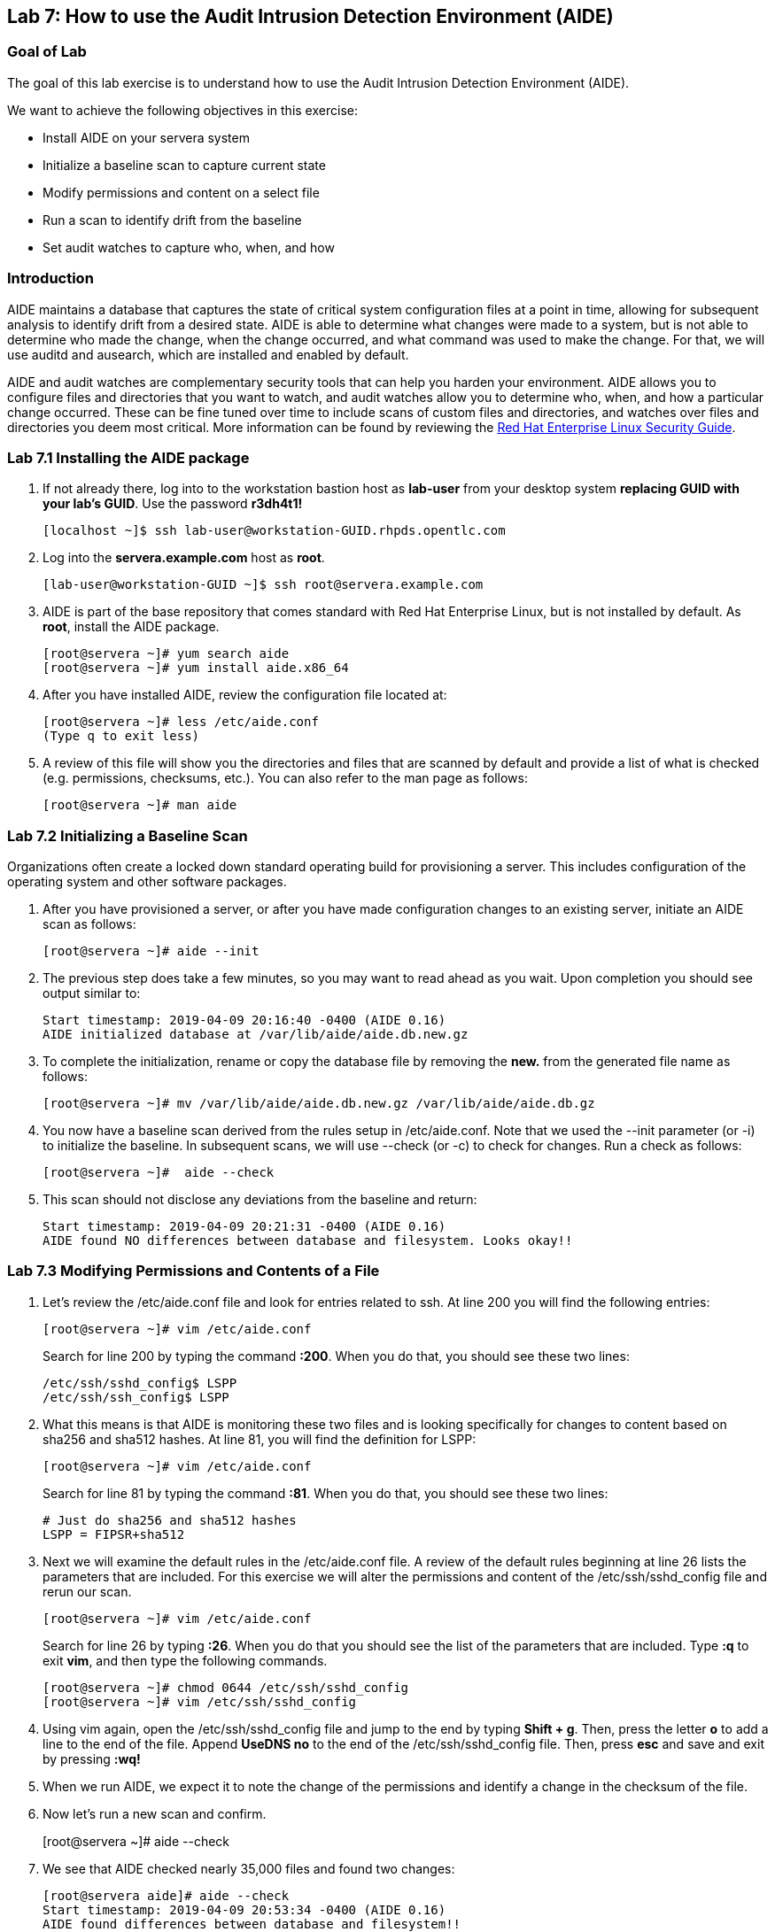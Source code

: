 == Lab 7: How to use the Audit Intrusion Detection Environment (AIDE)

=== Goal of Lab
The goal of this lab exercise is to understand how to use the Audit Intrusion Detection Environment (AIDE).

We want to achieve the following objectives in this exercise:

* Install AIDE on your servera system
* Initialize a baseline scan to capture current state
* Modify permissions and content on a select file
* Run a scan to identify drift from the baseline
* Set audit watches to capture who, when, and how


=== Introduction
AIDE maintains a database that captures the state of critical system configuration files at a point in time, allowing for subsequent analysis to identify drift from a desired state.  AIDE is able to determine what changes were made to a system, but is not able to determine who made the change, when the change occurred, and what command was used to make the change.  For that, we will use auditd and ausearch, which are installed and enabled by default.

AIDE and audit watches are complementary security tools that can help you harden your environment.  AIDE allows you to configure files and directories that you want to watch, and audit watches allow you to determine who, when, and how a particular change occurred.  These can be fine tuned over time to include scans of custom files and directories, and watches over files and directories you deem most critical.  More information can be found by reviewing the https://access.redhat.com/documentation/en-us/red_hat_enterprise_linux/7/html/security_guide/index[Red Hat Enterprise Linux Security Guide].


=== Lab 7.1 Installing the AIDE package
. If not already there, log into to the workstation bastion host as *lab-user* from your desktop system *replacing GUID with your lab's GUID*. Use the password *r3dh4t1!*
+
[source]
----
[localhost ~]$ ssh lab-user@workstation-GUID.rhpds.opentlc.com
----

. Log into the *servera.example.com* host as *root*.
+
[source]
----
[lab-user@workstation-GUID ~]$ ssh root@servera.example.com
----


. AIDE is part of the base repository that comes standard with Red Hat Enterprise Linux, but is not installed by default.  As *root*, install the AIDE package.

+
[source]
[root@servera ~]# yum search aide
[root@servera ~]# yum install aide.x86_64

. After you have installed AIDE, review the configuration file located at:
+
[source]
[root@servera ~]# less /etc/aide.conf
(Type q to exit less)

. A review of this file will show you the directories and files that are scanned by default and provide a list of what is checked (e.g. permissions, checksums, etc.).  You can also refer to the man page as follows:
+
[source]
[root@servera ~]# man aide

=== Lab 7.2 Initializing a Baseline Scan
Organizations often create a locked down standard operating build for provisioning a server.  This includes configuration of the operating system and other software packages.

. After you have provisioned a server, or after you have made configuration changes to an existing server, initiate an AIDE scan as follows:
+
[source]
[root@servera ~]# aide --init

. The previous step does take a few minutes, so you may want to read ahead as you wait.  Upon completion you should see output similar to:
+
[source]
Start timestamp: 2019-04-09 20:16:40 -0400 (AIDE 0.16)
AIDE initialized database at /var/lib/aide/aide.db.new.gz

. To complete the initialization, rename or copy the database file by removing the *new.* from the generated file name as follows:
+
[source]
[root@servera ~]# mv /var/lib/aide/aide.db.new.gz /var/lib/aide/aide.db.gz

. You now have a baseline scan derived from the rules setup in /etc/aide.conf.  Note that we used the --init parameter (or -i) to initialize the baseline.  In subsequent scans, we will use --check (or -c) to check for changes.  Run a check as follows:
+
[source]
[root@servera ~]#  aide --check

. This scan should not disclose any deviations from the baseline and return:
+
[source,text]
Start timestamp: 2019-04-09 20:21:31 -0400 (AIDE 0.16)
AIDE found NO differences between database and filesystem. Looks okay!!

=== Lab 7.3 Modifying Permissions and Contents of a File
. Let’s review the /etc/aide.conf file and look for entries related to ssh.  At line 200 you will find the following entries:
+
----
[root@servera ~]# vim /etc/aide.conf
----
Search for line 200 by typing the command *:200*. When you do that, you should see these two lines:
+
[source]
/etc/ssh/sshd_config$ LSPP
/etc/ssh/ssh_config$ LSPP

. What this means is that AIDE is monitoring these two files and is looking specifically for changes to content based on sha256 and sha512 hashes.  At line 81, you will find the definition for LSPP:
+
[source]
[root@servera ~]# vim /etc/aide.conf

+
Search for line 81 by typing the command *:81*. When you do that, you should see these two lines:
+
[source]
# Just do sha256 and sha512 hashes
LSPP = FIPSR+sha512

. Next we will examine the default rules in the /etc/aide.conf file.  A review of the default rules beginning at line 26 lists the parameters that are included.  For this exercise we will alter the permissions and content of the /etc/ssh/sshd_config file and rerun our scan.
+
[source]
[root@servera ~]# vim /etc/aide.conf

+
Search for line 26 by typing *:26*. When you do that you should see the list of the parameters that are included. Type *:q* to exit *vim*, and then type the following commands.
+
[source]
[root@servera ~]# chmod 0644 /etc/ssh/sshd_config
[root@servera ~]# vim /etc/ssh/sshd_config


. Using vim again, open the /etc/ssh/sshd_config file and jump to the end by typing *Shift + g*. Then, press the letter *o* to add a line to the end of the file. Append *UseDNS no* to the end of the /etc/ssh/sshd_config file. Then, press *esc* and  save and exit by pressing *:wq!*

. When we run AIDE, we expect it to note the change of the permissions and identify a change in the checksum of the file.

. Now let's run a new scan and confirm.
+
[root@servera ~]# aide --check

. We see that AIDE checked nearly 35,000 files and found two changes:
+
[source]
[root@servera aide]# aide --check
Start timestamp: 2019-04-09 20:53:34 -0400 (AIDE 0.16)
AIDE found differences between database and filesystem!!
+
[source]
Summary:
  Total number of entries:	34527
  Added entries:		0
  Removed entries:		0
  Changed entries:		2
+
As you examine the output you will see that permission and content changes were made to the /etc/ssh/sshd_config file.

. We can see which permissions specifically changed, which is also the case when other attributes such as user, group, or file type change.  As for content, we can only see that the checksum changes and we would have to recover a previous version of the file to determine the exact content change.  What we can’t tell is the userid who made this change, or what time and how that change was made.

. For that we would need to set audit watches.

. Revert the changes you made in this exercise before proceeding to the next exercise by setting the permissions of sshd_config back to *0600* and removing *UseDNS no* from the end of the file.
+
[source]
[root@servera ~]# chmod 0600 /etc/ssh/sshd_config
[root@servera ~]# vim /etc/ssh/sshd_config
+

. Using vim, jump to the end of the /etc/ssh/sshd_config file by typing *Shift + g*. Then, delete the last time that we added previously by pressing *dd* on the last line, __UseDNS no__. Then, save and exit by pressing *:wq!*

. Run *aide --check* again to verify that you have reverted back correctly.  It will show a change in the timestamps (mtime, ctime, etc.), but not to the content.
+
[source]
[root@servera ~]# aide --check
+
If you want to eliminate the changes resulting from alteration of the timestamps for next part of the lab, you can re-baseline by running steps 1 through 3 in Section 7.2.

===  Lab 7.4 Setting Audit Watches
. The auditd daemon is installed and enabled by default in Red Hat Enterprise Linux.  Log files reside at /var/log/audit/audit.log based on the configuration in /etc/audit/auditd.conf and the watches in /etc/audit/rules.d/audit.rules.  Audit watches can be set dynamically for the duration of the runtime, or permanently by adding a file to the /etc/audit/rules.d/ directory.

. First, we will enable a dynamic rule at the command line and check a specific file for permissions and attribute changes.  We will do this by using the `auditctl` command.  A full list of watch parameters can be found by reviewing the man page.  For this exercise, let's set a watch and establish a key for the /etc/shadow file as follows:
+
[source]
[root@servera ~]# auditctl -w /etc/shadow -pa -k shadow_key

* The *-w* indicates that we are watching the /etc/shadow file.
* The *-pa* parameter indicates permissions and attributes are what we are watching.
* The *-k* parameter indicates that we have created a key that we can use to search the audit log.

. Let's check for active watches by running the following command:
+
[source]
----
[root@servera ~]# auditctl -l

-w /etc/shadow -p a -k shadow_key
----

. Now let’s change the permission on the /etc/shadow file, run a scan, and then look for the entry in the audit.log.
+
----
[root@servera aide]# aide --check
Start timestamp: 2019-04-09 21:20:27 -0400 (AIDE 0.16)
AIDE found differences between database and filesystem!!

Summary:
  Total number of entries:	34527
  Added entries:		0
  Removed entries:		0
  Changed entries:		1

---------------------------------------------------
Changed entries:
---------------------------------------------------

f = p.. .c...A.. : /etc/shadow

---------------------------------------------------
Detailed information about changes:
---------------------------------------------------

File: /etc/shadow
  Perm     : ----------                       | -rw-r--r--
  Ctime    : 2019-02-19 13:04:22 -0500        | 2019-04-09 21:20:22 -0400
  ACL      : A: user::---                     | A: user::rw-
             A: group::---                    | A: group::r--
             A: other::---                    | A: other::r--


---------------------------------------------------
The attributes of the (uncompressed) database(s):
---------------------------------------------------

/var/lib/aide/aide.db.gz
  MD5      : L99C1z9U5hDXrVJkdxv8qg==
  SHA1     : 0qQnLmKrq8DPjoZGxV/9jBgopDE=
  RMD160   : YtlqppsIO4aGROFfZaiGYI0/GJQ=
  TIGER    : mKlEijHuVsItkmycKWdZpCTGI4srEYAs
  SHA256   : VfDDweNBApFyGYrI+Ev7pvNQyGV6W5Kn
             9syeJ5HvKWs=
  SHA512   : Kpi9byRr3Z9FJ7hCoP1eTSt8Ds1EGTYG
             ByiZuCGZpnz96xowEG3jxib/SqSRDnxI
             PB+ag/UbrRa6X1z4GB1iDQ==


End timestamp: 2019-04-09 21:20:39 -0400 (run time: 0m 12s)
----
. We can clearly see that the permissions on the /etc/shadow file changed, and because we set an audit watch on this file, we can now search for the key in audit log by using the ausearch command that comes with auditd.  Run the following command using the key you created above:
+
[source]
[root@servera ~]$ ausearch -i -k shadow_key

. This command returns the following entry in the audit.log:
+
----
type=CONFIG_CHANGE msg=audit(04/09/2019 21:18:44.578:127) :  auid=root ses=1 subj=unconfined_u:unconfined_r:unconfined_t:s0-s0:c0.c1023 op=add_rule key=shadow_key list=exit res=yes 
type=PROCTITLE msg=audit(04/09/2019 21:20:22.554:128) : proctitle=chmod 0644 /etc/shadow
type=PATH msg=audit(04/09/2019 21:20:22.554:128) : item=0 name=/etc/shadow inode=4736901 dev=fd:00 mode=file,000 ouid=root ogid=root rdev=00:00 obj=system_u:object_r:shadow_t:s0 nametype=NORMAL cap_fp=none cap_fi=none cap_fe=0 cap_fver=0
type=CWD msg=audit(04/09/2019 21:20:22.554:128) : cwd=/var/lib/aide
type=SYSCALL msg=audit(04/09/2019 21:20:22.554:128) : arch=x86_64 syscall=fchmodat success=yes exit=0 a0=0xffffff9c a1=0x55a68921f670 a2=0644 a3=0xfff items=1 ppid=1656 pid=2685 auid=root uid=root gid=root euid=root suid=root fsuid=root egid=root sgid=root fsgid=root tty=pts0 ses=1 comm=chmod exe=/usr/bin/chmod subj=unconfined_u:unconfined_r:unconfined_t:s0-s0:c0.c1023 key=shadow_key
----
. While there are many attributes in the log entry, five are of particular interest and have been highlighted:

* msg-audit - timestamp
* name - object acted upon
* auid - login id of the user who made the change (student)
* uid - login id of the user who ran the command (root)
* key - the search key that we setup earlier

. If we decide we want to keep this watch, we need to make it permanent.  We do this by placing a watch in the /etc/audit/rules.d/audit.rules file.  You insert the command in the file as you typed it on the command line, but you remove the the term auditctl.

. Place the following in the /etc/audit/rules.d/audit.rules file:
+
[source]
----
-w /etc/shadow -pa -k shadow_key

[root@servera ~]$ vim /etc/audit/rules.d/audit.rules
----
. In vim, type the letter *o* to begin a new line below the cursor and insert the text above. Press *esc* and then save and exit by pressing *:wq!*.

. When the service restarts you can run auditctl -l to verify that your rule has survived.  Note that your auditd is configured to manual start and stop, so you will have to reboot the server to see this change.  If you want to configure a watch, but do not want to reboot your server, create a dynamic rule as we have in this exercise, and then update the audit.rules file for when your server reboots.

. If you want to reboot your server to verify that your rule has survived, do the following:
+
[source]
----
[root@servera ~]$ reboot
[lab-user@workstation-GUID ~]$ ssh root@servera.example.com
[root@servera ~]$ auditctl -l
-w /etc/shadow -pa -k shadow_key
----


<<top>>

link:README.adoc#table-of-contents[ Table of Contents ] | link:lab8_IdM.adoc[ Lab 8: Identity Management ]
